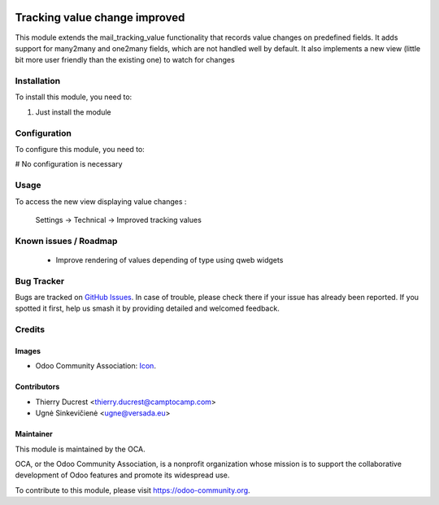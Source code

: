 .. image:: https://img.shields.io/badge/licence-AGPL--3-blue.svg
   :target: http://www.gnu.org/licenses/agpl-3.0-standalone.html
   :alt: License: AGPL-3

==============================
Tracking value change improved
==============================

This module extends the mail_tracking_value functionality that records
value changes on predefined fields.
It adds support for many2many and one2many fields, which are not handled
well by default.
It also implements a new view (little bit more user friendly than the
existing one) to watch for changes

Installation
============

To install this module, you need to:

#. Just install the module

Configuration
=============

To configure this module, you need to:

# No configuration is necessary

Usage
=====

To access the new view displaying value changes :

    Settings -> Technical -> Improved tracking values


Known issues / Roadmap
======================

 * Improve rendering of values depending of type using qweb widgets

Bug Tracker
===========

Bugs are tracked on `GitHub Issues
<https://github.com/OCA/mail_improved_tracking_value/issues>`_. In case of trouble, please
check there if your issue has already been reported. If you spotted it first,
help us smash it by providing detailed and welcomed feedback.

Credits
=======

Images
------

* Odoo Community Association: `Icon <https://github.com/OCA/maintainer-tools/blob/master/template/module/static/description/icon.svg>`_.

Contributors
------------

* Thierry Ducrest <thierry.ducrest@camptocamp.com>
* Ugnė Sinkevičienė <ugne@versada.eu>

Maintainer
----------

.. image:: https://odoo-community.org/logo.png
   :alt: Odoo Community Association
   :target: https://odoo-community.org

This module is maintained by the OCA.

OCA, or the Odoo Community Association, is a nonprofit organization whose
mission is to support the collaborative development of Odoo features and
promote its widespread use.

To contribute to this module, please visit https://odoo-community.org.
